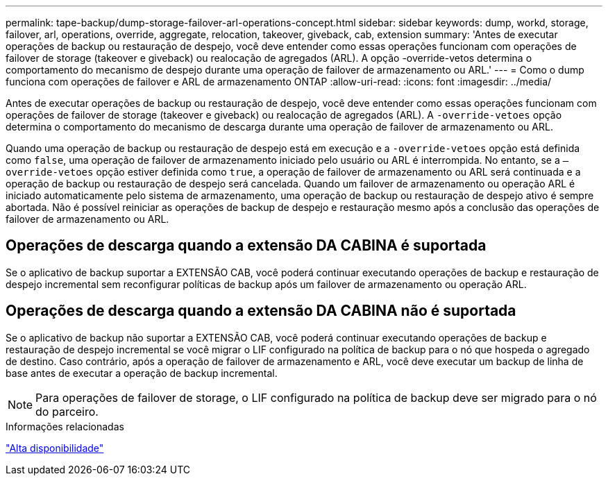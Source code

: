 ---
permalink: tape-backup/dump-storage-failover-arl-operations-concept.html 
sidebar: sidebar 
keywords: dump, workd, storage, failover, arl, operations, override, aggregate, relocation, takeover, giveback, cab, extension 
summary: 'Antes de executar operações de backup ou restauração de despejo, você deve entender como essas operações funcionam com operações de failover de storage (takeover e giveback) ou realocação de agregados (ARL). A opção -override-vetos determina o comportamento do mecanismo de despejo durante uma operação de failover de armazenamento ou ARL.' 
---
= Como o dump funciona com operações de failover e ARL de armazenamento ONTAP
:allow-uri-read: 
:icons: font
:imagesdir: ../media/


[role="lead"]
Antes de executar operações de backup ou restauração de despejo, você deve entender como essas operações funcionam com operações de failover de storage (takeover e giveback) ou realocação de agregados (ARL). A `-override-vetoes` opção determina o comportamento do mecanismo de descarga durante uma operação de failover de armazenamento ou ARL.

Quando uma operação de backup ou restauração de despejo está em execução e a `-override-vetoes` opção está definida como `false`, uma operação de failover de armazenamento iniciado pelo usuário ou ARL é interrompida. No entanto, se a `–override-vetoes` opção estiver definida como `true`, a operação de failover de armazenamento ou ARL será continuada e a operação de backup ou restauração de despejo será cancelada. Quando um failover de armazenamento ou operação ARL é iniciado automaticamente pelo sistema de armazenamento, uma operação de backup ou restauração de despejo ativo é sempre abortada. Não é possível reiniciar as operações de backup de despejo e restauração mesmo após a conclusão das operações de failover de armazenamento ou ARL.



== Operações de descarga quando a extensão DA CABINA é suportada

Se o aplicativo de backup suportar a EXTENSÃO CAB, você poderá continuar executando operações de backup e restauração de despejo incremental sem reconfigurar políticas de backup após um failover de armazenamento ou operação ARL.



== Operações de descarga quando a extensão DA CABINA não é suportada

Se o aplicativo de backup não suportar a EXTENSÃO CAB, você poderá continuar executando operações de backup e restauração de despejo incremental se você migrar o LIF configurado na política de backup para o nó que hospeda o agregado de destino. Caso contrário, após a operação de failover de armazenamento e ARL, você deve executar um backup de linha de base antes de executar a operação de backup incremental.

[NOTE]
====
Para operações de failover de storage, o LIF configurado na política de backup deve ser migrado para o nó do parceiro.

====
.Informações relacionadas
link:../high-availability/index.html["Alta disponibilidade"]
